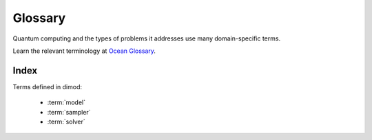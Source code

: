 ========
Glossary
========

Quantum computing and the types of problems it addresses use many domain-specific
terms.

Learn the relevant terminology at
`Ocean Glossary <http://dw-docs.readthedocs.io/en/latest/glossary.html>`_\ .

Index
=====

Terms defined in dimod:

    * :term:`model`
    * :term:`sampler`
    * :term:`solver`
